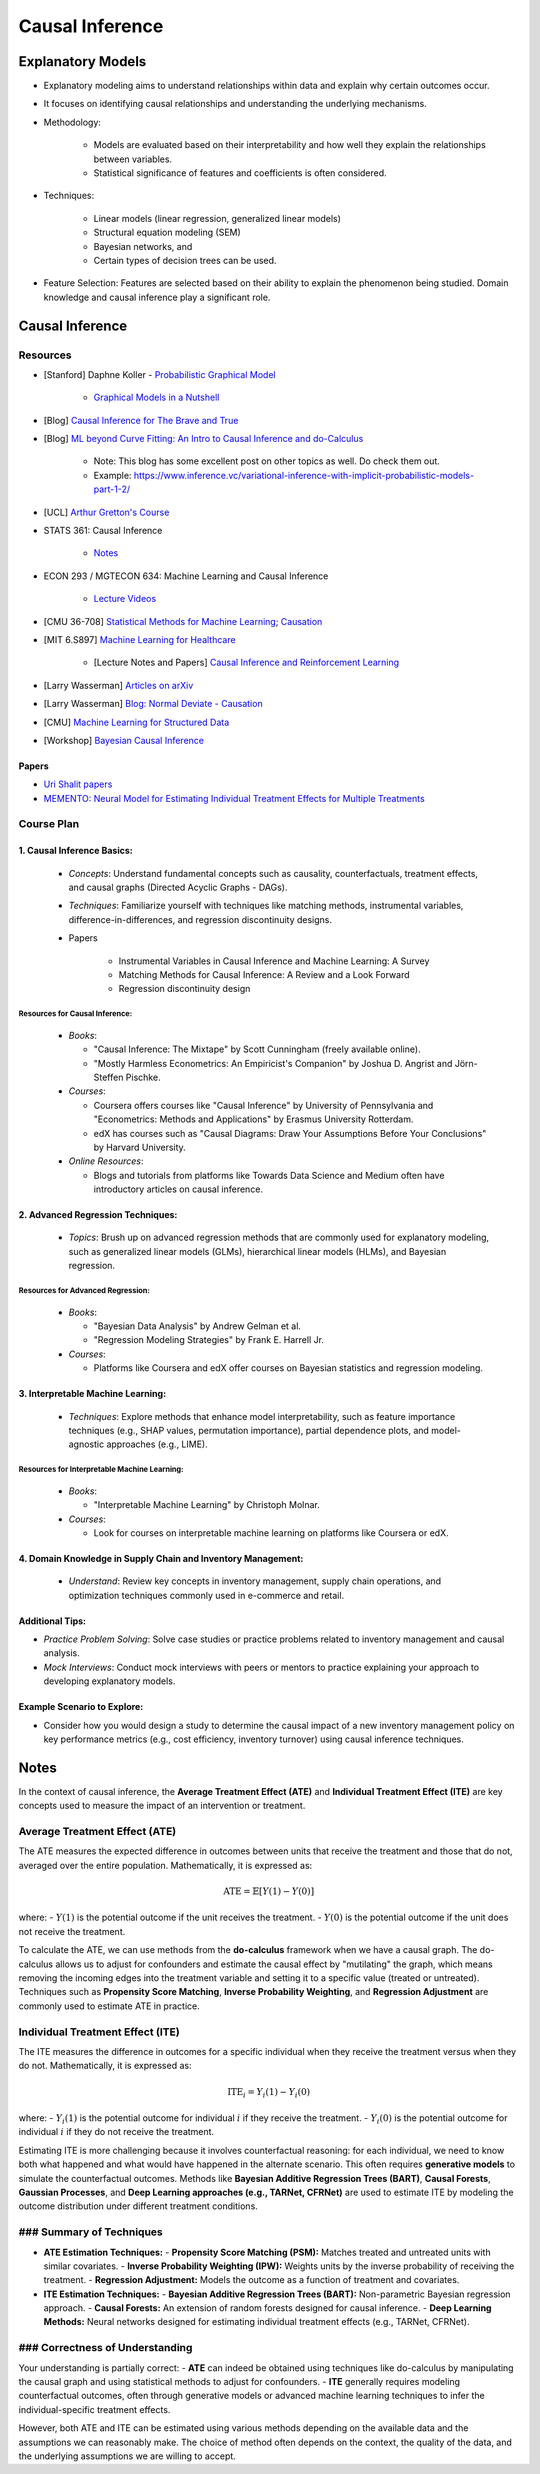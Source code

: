 ###################################################################################
Causal Inference
###################################################################################

***********************************************************************************
Explanatory Models
***********************************************************************************
* Explanatory modeling aims to understand relationships within data and explain why certain outcomes occur. 
* It focuses on identifying causal relationships and understanding the underlying mechanisms.
* Methodology: 

   * Models are evaluated based on their interpretability and how well they explain the relationships between variables. 
   * Statistical significance of features and coefficients is often considered.
* Techniques: 

   * Linear models (linear regression, generalized linear models)
   * Structural equation modeling (SEM)
   * Bayesian networks, and 
   * Certain types of decision trees can be used.
* Feature Selection: Features are selected based on their ability to explain the phenomenon being studied. Domain knowledge and causal inference play a significant role.

***********************************************************************************
Causal Inference
***********************************************************************************
Resources
===================================================================================
* [Stanford] Daphne Koller - `Probabilistic Graphical Model <http://openclassroom.stanford.edu/MainFolder/CoursePage.php?course=ProbabilisticGraphicalModels>`_

    * `Graphical Models in a Nutshell <http://robotics.stanford.edu/~koller/Papers/Koller+al:SRL07.pdf>`_
* [Blog] `Causal Inference for The Brave and True <https://matheusfacure.github.io/python-causality-handbook/landing-page.html>`_
* [Blog] `ML beyond Curve Fitting: An Intro to Causal Inference and do-Calculus <https://www.inference.vc/untitled/>`_

    * Note: This blog has some excellent post on other topics as well. Do check them out. 
    * Example: https://www.inference.vc/variational-inference-with-implicit-probabilistic-models-part-1-2/
* [UCL] `Arthur Gretton's Course <https://www.gatsby.ucl.ac.uk/~gretton/coursefiles/columbiaCourse23.html>`_
* STATS 361: Causal Inference 

    - `Notes <https://web.stanford.edu/~swager/stats361.pdf>`_
* ECON 293 / MGTECON 634: Machine Learning and Causal Inference

    - `Lecture Videos <https://www.youtube.com/playlist?list=PLxq_lXOUlvQAoWZEqhRqHNezS30lI49G->`_

* [CMU 36-708] `Statistical Methods for Machine Learning <https://www.stat.cmu.edu/~larry/=sml/>`_; `Causation <https://www.stat.cmu.edu/~larry/=sml/Causation.pdf>`_
* [MIT 6.S897] `Machine Learning for Healthcare <https://youtube.com/playlist?list=PLUl4u3cNGP60B0PQXVQyGNdCyCTDU1Q5j&si=FHRX57NhPGrayv8D>`_

    * [Lecture Notes and Papers] `Causal Inference and Reinforcement Learning <https://mlhc19mit.github.io/>`_
* [Larry Wasserman] `Articles on arXiv <https://arxiv.org/a/wasserman_l_1.html>`_
* [Larry Wasserman] `Blog: Normal Deviate - Causation <https://normaldeviate.wordpress.com/2012/06/18/48/>`_
* [CMU] `Machine Learning for Structured Data <https://www.cs.cmu.edu/~mgormley/courses/10418/schedule.html>`_
* [Workshop] `Bayesian Causal Inference <https://bcirwis2021.github.io/index.html>`_

Papers
-----------------------------------------------------------------------------------
* `Uri Shalit papers <https://scholar.google.com/citations?user=aeGDj-IAAAAJ&hl=en>`_
* `MEMENTO: Neural Model for Estimating Individual Treatment Effects for Multiple Treatments <https://dl.acm.org/doi/pdf/10.1145/3511808.3557125>`_

Course Plan
===================================================================================
1. Causal Inference Basics:
-----------------------------------------------------------------------------------
   - *Concepts*: Understand fundamental concepts such as causality, counterfactuals, treatment effects, and causal graphs (Directed Acyclic Graphs - DAGs).
   - *Techniques*: Familiarize yourself with techniques like matching methods, instrumental variables, difference-in-differences, and regression discontinuity designs.
   - Papers

        * Instrumental Variables in Causal Inference and Machine Learning: A Survey
        * Matching Methods for Causal Inference: A Review and a Look Forward
        * Regression discontinuity design

Resources for Causal Inference:
^^^^^^^^^^^^^^^^^^^^^^^^^^^^^^^^^^^^^^^^^^^^^^^^^^^^^^^^^^^^^^^^^^^^^^^^^^^^^^^^^^^
   - *Books*:

     - "Causal Inference: The Mixtape" by Scott Cunningham (freely available online).
     - "Mostly Harmless Econometrics: An Empiricist's Companion" by Joshua D. Angrist and Jörn-Steffen Pischke.
   - *Courses*:

     - Coursera offers courses like "Causal Inference" by University of Pennsylvania and "Econometrics: Methods and Applications" by Erasmus University Rotterdam.
     - edX has courses such as "Causal Diagrams: Draw Your Assumptions Before Your Conclusions" by Harvard University.
   - *Online Resources*:

     - Blogs and tutorials from platforms like Towards Data Science and Medium often have introductory articles on causal inference.

2. Advanced Regression Techniques:
-----------------------------------------------------------------------------------
   - *Topics*: Brush up on advanced regression methods that are commonly used for explanatory modeling, such as generalized linear models (GLMs), hierarchical linear models (HLMs), and Bayesian regression.

Resources for Advanced Regression:
^^^^^^^^^^^^^^^^^^^^^^^^^^^^^^^^^^^^^^^^^^^^^^^^^^^^^^^^^^^^^^^^^^^^^^^^^^^^^^^^^^^
   - *Books*:

     - "Bayesian Data Analysis" by Andrew Gelman et al.
     - "Regression Modeling Strategies" by Frank E. Harrell Jr.
   - *Courses*:

     - Platforms like Coursera and edX offer courses on Bayesian statistics and regression modeling.

3. Interpretable Machine Learning:
-----------------------------------------------------------------------------------
   - *Techniques*: Explore methods that enhance model interpretability, such as feature importance techniques (e.g., SHAP values, permutation importance), partial dependence plots, and model-agnostic approaches (e.g., LIME).

Resources for Interpretable Machine Learning:
^^^^^^^^^^^^^^^^^^^^^^^^^^^^^^^^^^^^^^^^^^^^^^^^^^^^^^^^^^^^^^^^^^^^^^^^^^^^^^^^^^^
   - *Books*:

     - "Interpretable Machine Learning" by Christoph Molnar.
   - *Courses*:

     - Look for courses on interpretable machine learning on platforms like Coursera or edX.

4. Domain Knowledge in Supply Chain and Inventory Management:
-----------------------------------------------------------------------------------
   - *Understand*: Review key concepts in inventory management, supply chain operations, and optimization techniques commonly used in e-commerce and retail.

Additional Tips:
-----------------------------------------------------------------------------------
- *Practice Problem Solving*: Solve case studies or practice problems related to inventory management and causal analysis.
- *Mock Interviews*: Conduct mock interviews with peers or mentors to practice explaining your approach to developing explanatory models.

Example Scenario to Explore:
-----------------------------------------------------------------------------------
- Consider how you would design a study to determine the causal impact of a new inventory management policy on key performance metrics (e.g., cost efficiency, inventory turnover) using causal inference techniques.

***********************************************************************************
Notes
***********************************************************************************
In the context of causal inference, the **Average Treatment Effect (ATE)** and **Individual Treatment Effect (ITE)** are key concepts used to measure the impact of an intervention or treatment.

Average Treatment Effect (ATE)
===================================================================================
The ATE measures the expected difference in outcomes between units that receive the treatment and those that do not, averaged over the entire population. Mathematically, it is expressed as:

	.. math:: \text{ATE} = \mathbb{E}[Y(1) - Y(0)]

where:
- :math:`Y(1)` is the potential outcome if the unit receives the treatment.
- :math:`Y(0)` is the potential outcome if the unit does not receive the treatment.

To calculate the ATE, we can use methods from the **do-calculus** framework when we have a causal graph. The do-calculus allows us to adjust for confounders and estimate the causal effect by "mutilating" the graph, which means removing the incoming edges into the treatment variable and setting it to a specific value (treated or untreated). Techniques such as **Propensity Score Matching**, **Inverse Probability Weighting**, and **Regression Adjustment** are commonly used to estimate ATE in practice.

Individual Treatment Effect (ITE)
===================================================================================
The ITE measures the difference in outcomes for a specific individual when they receive the treatment versus when they do not. Mathematically, it is expressed as:

	.. math:: \text{ITE}_i = Y_i(1) - Y_i(0)

where:
- :math:`Y_i(1)` is the potential outcome for individual :math:`i` if they receive the treatment.
- :math:`Y_i(0)` is the potential outcome for individual :math:`i` if they do not receive the treatment.

Estimating ITE is more challenging because it involves counterfactual reasoning: for each individual, we need to know both what happened and what would have happened in the alternate scenario. This often requires **generative models** to simulate the counterfactual outcomes. Methods like **Bayesian Additive Regression Trees (BART)**, **Causal Forests**, **Gaussian Processes**, and **Deep Learning approaches (e.g., TARNet, CFRNet)** are used to estimate ITE by modeling the outcome distribution under different treatment conditions.

### Summary of Techniques
===================================================================================
- **ATE Estimation Techniques:**
  - **Propensity Score Matching (PSM):** Matches treated and untreated units with similar covariates.
  - **Inverse Probability Weighting (IPW):** Weights units by the inverse probability of receiving the treatment.
  - **Regression Adjustment:** Models the outcome as a function of treatment and covariates.

- **ITE Estimation Techniques:**
  - **Bayesian Additive Regression Trees (BART):** Non-parametric Bayesian regression approach.
  - **Causal Forests:** An extension of random forests designed for causal inference.
  - **Deep Learning Methods:** Neural networks designed for estimating individual treatment effects (e.g., TARNet, CFRNet).

### Correctness of Understanding
===================================================================================
Your understanding is partially correct:
- **ATE** can indeed be obtained using techniques like do-calculus by manipulating the causal graph and using statistical methods to adjust for confounders.
- **ITE** generally requires modeling counterfactual outcomes, often through generative models or advanced machine learning techniques to infer the individual-specific treatment effects. 

However, both ATE and ITE can be estimated using various methods depending on the available data and the assumptions we can reasonably make. The choice of method often depends on the context, the quality of the data, and the underlying assumptions we are willing to accept.
